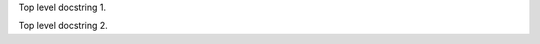 
.. cpp:function:: int foo(void)

   C++ function.


Top level docstring 1.


Top level docstring 2.


.. c:function:: int bar(void)

   C function.


.. cpp:function:: int baz(void)

   Another C++ function.

